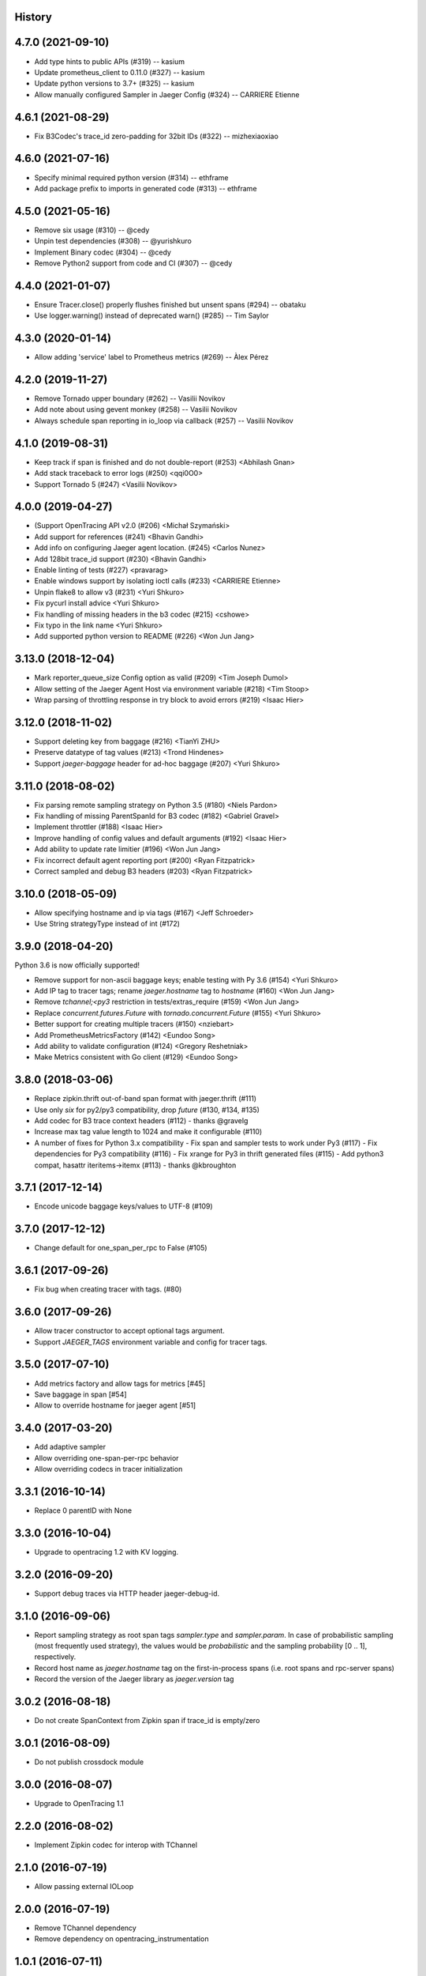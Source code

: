 .. :changelog:

History
-------

4.7.0 (2021-09-10)
------------------

- Add type hints to public APIs (#319) -- kasium
- Update prometheus_client to 0.11.0 (#327) -- kasium
- Update python versions to 3.7+ (#325) -- kasium
- Allow manually configured Sampler in Jaeger Config (#324) -- CARRIERE Etienne


4.6.1 (2021-08-29)
------------------

- Fix B3Codec's trace_id zero-padding for 32bit IDs (#322) -- mizhexiaoxiao


4.6.0 (2021-07-16)
------------------

- Specify minimal required python version (#314) -- ethframe
- Add package prefix to imports in generated code (#313) -- ethframe


4.5.0 (2021-05-16)
------------------

- Remove six usage (#310) -- @cedy
- Unpin test dependencies (#308) -- @yurishkuro
- Implement Binary codec (#304) -- @cedy
- Remove Python2 support from code and CI (#307) -- @cedy


4.4.0 (2021-01-07)
------------------

- Ensure Tracer.close() properly flushes finished but unsent spans (#294) -- obataku
- Use logger.warning() instead of deprecated warn() (#285) -- Tim Saylor


4.3.0 (2020-01-14)
------------------

- Allow adding 'service' label to Prometheus metrics (#269) -- Àlex Pérez


4.2.0 (2019-11-27)
------------------

- Remove Tornado upper boundary (#262) -- Vasilii Novikov
- Add note about using gevent monkey (#258) -- Vasilii Novikov
- Always schedule span reporting in io_loop via callback (#257) -- Vasilii Novikov


4.1.0 (2019-08-31)
------------------

- Keep track if span is finished and do not double-report (#253) <Abhilash Gnan>
- Add stack traceback to error logs (#250) <qqi0O0>
- Support Tornado 5 (#247) <Vasilii Novikov>


4.0.0 (2019-04-27)
------------------

- (Support OpenTracing API v2.0 (#206) <Michał Szymański>
- Add support for references (#241) <Bhavin Gandhi>
- Add info on configuring Jaeger agent location. (#245) <Carlos Nunez>
- Add 128bit trace_id support (#230) <Bhavin Gandhi>
- Enable linting of tests (#227) <pravarag>
- Enable windows support by isolating ioctl calls (#233) <CARRIERE Etienne>
- Unpin flake8 to allow v3 (#231) <Yuri Shkuro>
- Fix pycurl install advice <Yuri Shkuro>
- Fix handling of missing headers in the b3 codec (#215) <cshowe>
- Fix typo in the link name <Yuri Shkuro>
- Add supported python version to README (#226) <Won Jun Jang>


3.13.0 (2018-12-04)
-------------------

- Mark reporter_queue_size Config option as valid (#209) <Tim Joseph Dumol>
- Allow setting of the Jaeger Agent Host via environment variable (#218) <Tim Stoop>
- Wrap parsing of throttling response in try block to avoid errors (#219) <Isaac Hier>


3.12.0 (2018-11-02)
-------------------

- Support deleting key from baggage (#216) <TianYi ZHU>
- Preserve datatype of tag values (#213) <Trond Hindenes>
- Support `jaeger-baggage` header for ad-hoc baggage (#207) <Yuri Shkuro>


3.11.0 (2018-08-02)
-------------------

- Fix parsing remote sampling strategy on Python 3.5 (#180) <Niels Pardon>
- Fix handling of missing ParentSpanId for B3 codec (#182) <Gabriel Gravel>
- Implement throttler (#188) <Isaac Hier>
- Improve handling of config values and default arguments (#192) <Isaac Hier>
- Add ability to update rate limitier (#196) <Won Jun Jang>
- Fix incorrect default agent reporting port (#200) <Ryan Fitzpatrick>
- Correct sampled and debug B3 headers (#203) <Ryan Fitzpatrick>


3.10.0 (2018-05-09)
------------------

- Allow specifying hostname and ip via tags (#167) <Jeff Schroeder>
- Use String strategyType instead of int (#172)


3.9.0 (2018-04-20)
------------------

Python 3.6 is now officially supported!

- Remove support for non-ascii baggage keys; enable testing with Py 3.6  (#154) <Yuri Shkuro>
- Add IP tag to tracer tags; rename `jaeger.hostname` tag to `hostname` (#160) <Won Jun Jang>
- Remove `tchannel;<py3` restriction in tests/extras_require (#159) <Won Jun Jang>
- Replace `concurrent.futures.Future` with `tornado.concurrent.Future` (#155) <Yuri Shkuro>
- Better support for creating multiple tracers (#150) <nziebart>
- Add PrometheusMetricsFactory (#142) <Eundoo Song>
- Add ability to validate configuration (#124) <Gregory Reshetniak>
- Make Metrics consistent with Go client (#129) <Eundoo Song>


3.8.0 (2018-03-06)
------------------

- Replace zipkin.thrift out-of-band span format with jaeger.thrift (#111)
- Use only `six` for py2/py3 compatibility, drop `future` (#130, #134, #135)
- Add codec for B3 trace context headers (#112) - thanks @gravelg
- Increase max tag value length to 1024 and make it configurable (#110)
- A number of fixes for Python 3.x compatibility
  - Fix span and sampler tests to work under Py3 (#117)
  - Fix dependencies for Py3 compatibility (#116)
  - Fix xrange for Py3 in thrift generated files (#115)
  - Add python3 compat, hasattr iteritems->itemx (#113) - thanks @kbroughton


3.7.1 (2017-12-14)
------------------

- Encode unicode baggage keys/values to UTF-8 (#109)


3.7.0 (2017-12-12)
------------------

- Change default for one_span_per_rpc to False (#105)


3.6.1 (2017-09-26)
------------------

- Fix bug when creating tracer with tags. (#80)


3.6.0 (2017-09-26)
------------------

- Allow tracer constructor to accept optional tags argument.
- Support `JAEGER_TAGS` environment variable and config for tracer tags.


3.5.0 (2017-07-10)
------------------

- Add metrics factory and allow tags for metrics [#45]
- Save baggage in span [#54]
- Allow to override hostname for jaeger agent [#51]


3.4.0 (2017-03-20)
------------------

- Add adaptive sampler
- Allow overriding one-span-per-rpc behavior
- Allow overriding codecs in tracer initialization


3.3.1 (2016-10-14)
------------------

- Replace 0 parentID with None


3.3.0 (2016-10-04)
------------------

- Upgrade to opentracing 1.2 with KV logging.


3.2.0 (2016-09-20)
------------------

- Support debug traces via HTTP header jaeger-debug-id.


3.1.0 (2016-09-06)
------------------

- Report sampling strategy as root span tags `sampler.type` and `sampler.param`. In case of probabilistic sampling (most frequently used strategy), the values would be `probabilistic` and the sampling probability [0 .. 1], respectively.
- Record host name as `jaeger.hostname` tag on the first-in-process spans (i.e. root spans and rpc-server spans)
- Record the version of the Jaeger library as `jaeger.version` tag


3.0.2 (2016-08-18)
------------------

- Do not create SpanContext from Zipkin span if trace_id is empty/zero


3.0.1 (2016-08-09)
------------------

- Do not publish crossdock module


3.0.0 (2016-08-07)
------------------

- Upgrade to OpenTracing 1.1


2.2.0 (2016-08-02)
------------------

- Implement Zipkin codec for interop with TChannel


2.1.0 (2016-07-19)
------------------

- Allow passing external IOLoop


2.0.0 (2016-07-19)
------------------

- Remove TChannel dependency
- Remove dependency on opentracing_instrumentation


1.0.1 (2016-07-11)
------------------

- Downgrade TChannel dependency to >= 0.24


1.0.0 (2016-07-10)
------------------

- Initial open source release.
